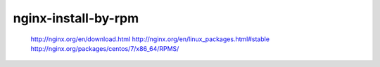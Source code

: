 

=======================
nginx-install-by-rpm
=======================

	http://nginx.org/en/download.html
	http://nginx.org/en/linux_packages.html#stable
	http://nginx.org/packages/centos/7/x86_64/RPMS/

